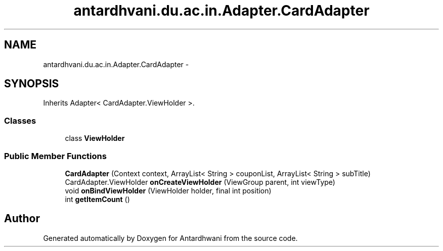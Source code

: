 .TH "antardhvani.du.ac.in.Adapter.CardAdapter" 3 "Fri May 29 2015" "Version 0.1" "Antardhwani" \" -*- nroff -*-
.ad l
.nh
.SH NAME
antardhvani.du.ac.in.Adapter.CardAdapter \- 
.SH SYNOPSIS
.br
.PP
.PP
Inherits Adapter< CardAdapter\&.ViewHolder >\&.
.SS "Classes"

.in +1c
.ti -1c
.RI "class \fBViewHolder\fP"
.br
.in -1c
.SS "Public Member Functions"

.in +1c
.ti -1c
.RI "\fBCardAdapter\fP (Context context, ArrayList< String > couponList, ArrayList< String > subTitle)"
.br
.ti -1c
.RI "CardAdapter\&.ViewHolder \fBonCreateViewHolder\fP (ViewGroup parent, int viewType)"
.br
.ti -1c
.RI "void \fBonBindViewHolder\fP (ViewHolder holder, final int position)"
.br
.ti -1c
.RI "int \fBgetItemCount\fP ()"
.br
.in -1c

.SH "Author"
.PP 
Generated automatically by Doxygen for Antardhwani from the source code\&.
